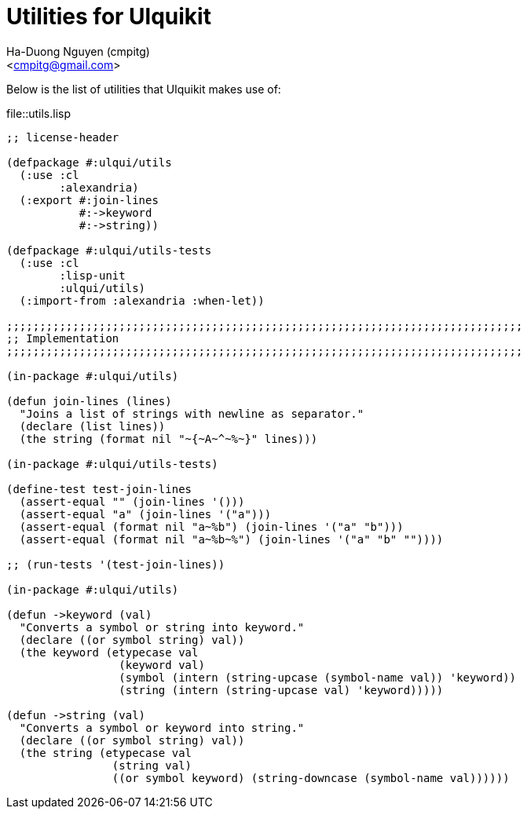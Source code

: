 = Utilities for Ulquikit
:Author: Ha-Duong Nguyen (cmpitg)
:Email: <cmpitg@gmail.com>
:toc: left
:toclevels: 4
:numbered:
:icons: font
:source-highlighter: pygments
:pygments-css: class
:website: http://reference-error.org/projects/ulquikit

Below is the list of utilities that Ulquikit makes use of:

.file::utils.lisp
[source,lisp,linenums]
----
;; license-header

(defpackage #:ulqui/utils
  (:use :cl
        :alexandria)
  (:export #:join-lines
           #:->keyword
           #:->string))

(defpackage #:ulqui/utils-tests
  (:use :cl
        :lisp-unit
        :ulqui/utils)
  (:import-from :alexandria :when-let))

;;;;;;;;;;;;;;;;;;;;;;;;;;;;;;;;;;;;;;;;;;;;;;;;;;;;;;;;;;;;;;;;;;;;;;;;;;;;;;
;; Implementation
;;;;;;;;;;;;;;;;;;;;;;;;;;;;;;;;;;;;;;;;;;;;;;;;;;;;;;;;;;;;;;;;;;;;;;;;;;;;;;

(in-package #:ulqui/utils)

(defun join-lines (lines)
  "Joins a list of strings with newline as separator."
  (declare (list lines))
  (the string (format nil "~{~A~^~%~}" lines)))

(in-package #:ulqui/utils-tests)

(define-test test-join-lines
  (assert-equal "" (join-lines '()))
  (assert-equal "a" (join-lines '("a")))
  (assert-equal (format nil "a~%b") (join-lines '("a" "b")))
  (assert-equal (format nil "a~%b~%") (join-lines '("a" "b" ""))))

;; (run-tests '(test-join-lines))

(in-package #:ulqui/utils)

(defun ->keyword (val)
  "Converts a symbol or string into keyword."
  (declare ((or symbol string) val))
  (the keyword (etypecase val
                 (keyword val)
                 (symbol (intern (string-upcase (symbol-name val)) 'keyword))
                 (string (intern (string-upcase val) 'keyword)))))

(defun ->string (val)
  "Converts a symbol or keyword into string."
  (declare ((or symbol string) val))
  (the string (etypecase val
                (string val)
                ((or symbol keyword) (string-downcase (symbol-name val))))))

----

